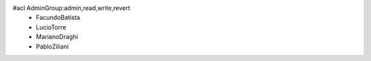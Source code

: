 #acl AdminGroup:admin,read,write,revert
 * FacundoBatista
 * LucioTorre
 * MarianoDraghi
 * PabloZiliani
